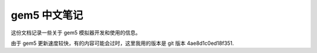 gem5 中文笔记
==================

这份文档记录一些关于 gem5 模拟器开发和使用的信息。

由于 gem5 更新速度较快，有的内容可能会过时，这里我用的版本是 git 版本 4ae8d1c0ed18f351.

